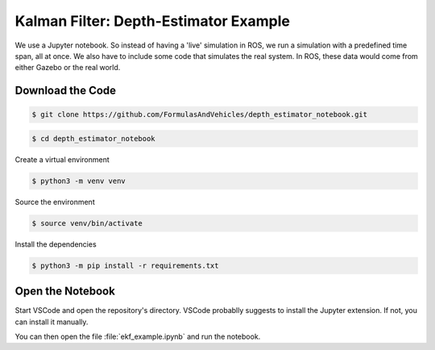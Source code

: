 Kalman Filter: Depth-Estimator Example
======================================

We use a Jupyter notebook. 
So instead of having a 'live' simulation in ROS, we run a simulation with a predefined time span, all at once. We also have to include some code that simulates the real system. In ROS, these data would come from either Gazebo or the real world.


Download the Code
#################

.. code-block:: console

   $ git clone https://github.com/FormulasAndVehicles/depth_estimator_notebook.git

.. code-block:: console

   $ cd depth_estimator_notebook

Create a virtual environment

.. code-block:: console

   $ python3 -m venv venv

Source the environment

.. code-block:: console
   
   $ source venv/bin/activate

Install the dependencies

.. code-block:: console

   $ python3 -m pip install -r requirements.txt

Open the Notebook
#################

Start VSCode and open the repository's directory. 
VSCode probablly suggests to install the Jupyter extension. If not, you can install it manually.

You can then open the file :file:`ekf_example.ipynb` and run the notebook.

